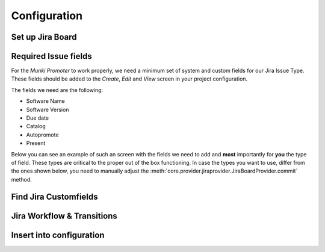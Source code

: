 Configuration
=============

Set up Jira Board
-------------------------

.. image:: img/jira-board-overview.png
   :scale: 20%
   :align: center

.. image:: img/jira-issue.png
   :scale: 25 %
   :align: center

Required Issue fields
---------------------

For the *Munki Promoter* to work properly, we need a minimum set of system and
custom fields for our Jira Issue Type. These fields should be added to the
`Create`, `Edit` and `View` screen in your project configuration.

The fields we need are the following:

- Software Name

- Software Version

- Due date

- Catalog

- Autopromote

- Present

Below you can see an example of such an screen with the fields we need to add
and **most** importantly for **you** the type of field. These types are critical to the
proper out of the box functioning. In case the types you want to use, differ
from the ones shown below, you need to manually adjust the
:meth:`core.provider.jiraprovider.JiraBoardProvider.commit` method.

.. image:: img/jira-screen-field-types.png
   :scale: 40 %
   :align: center

Find Jira Customfields
----------------------


.. image:: img/jira-issue-inspect.png
   :scale: 25 %
   :align: center

.. image:: img/jira-inspector-html.png
   :scale: 35 %
   :align: center


Jira Workflow & Transitions
----------------------------

Insert into configuration
-------------------------
